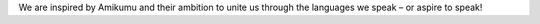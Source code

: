 We are inspired by Amikumu and their ambition to unite us through the languages we speak – or aspire to speak!
